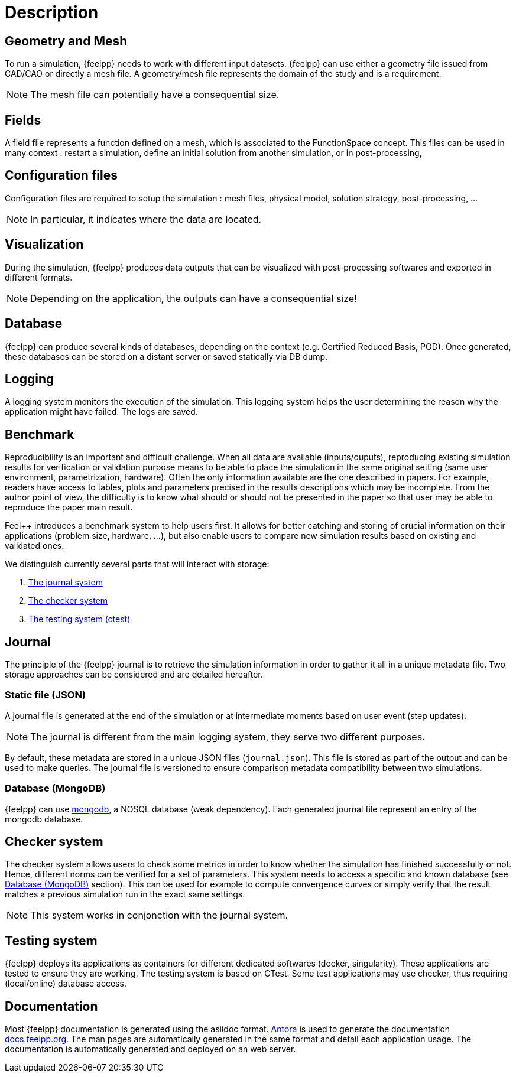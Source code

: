 = Description

== Geometry and Mesh

To run a simulation, {feelpp} needs to work with different input datasets.
{feelpp} can use either a geometry file issued from CAD/CAO or directly a mesh file.
A geometry/mesh file represents the domain of the study and is a requirement.

NOTE: The mesh file can potentially have a consequential size.

== Fields

A field file represents a function defined on a mesh, which is associated to the FunctionSpace concept.
This files can be used in many context : restart a simulation, define an initial solution from another simulation, or in post-processing,
// link to the class definition in the adequat part of the user book

== Configuration files

Configuration files are required to setup the simulation : mesh files, physical model, solution strategy, post-processing, ...

NOTE: In particular, it indicates where the data are located.

== Visualization

During the simulation, {feelpp} produces data outputs that can be visualized
with post-processing softwares and exported in different formats.


NOTE: Depending on the application, the outputs can have a consequential size!

== Database

{feelpp} can produce several kinds of databases, depending on the context (e.g. Certified Reduced Basis, POD).
Once generated, these databases can be stored on a distant server or saved statically via DB dump.

//But also in the benchmark system (See <<_benchmark,Benchmark>>  section for details).
//These database are stored on a distant server or can be saved statically via DB dump.

== Logging

A logging system monitors the execution of the simulation. This logging system
helps the user determining the reason why the application might have failed.
The logs are saved.

== Benchmark

Reproducibility is an important and difficult challenge. When all data are
available (inputs/ouputs), reproducing existing simulation results for
verification or validation purpose means to be able to place the simulation in
the same original setting (same user environment, parametrization,
hardware). Often the only information available are the one described in
papers. For example, readers have access to tables, plots and parameters
precised in the results descriptions which may be incomplete.
From the author point of view, the difficulty is to know what should or should
not be presented in the paper so that user may be able to reproduce the paper
main result.

Feel++ introduces a benchmark system to help users first. It allows for better catching and
storing of crucial information on their applications (problem size, hardware, ...),
but also enable users to compare new simulation results based on existing and
validated ones.

We distinguish currently several parts that will interact with storage:

1. <<_journal, The journal system>>
2. <<_checker_system, The checker system>>
3. <<_testing_system, The testing system (ctest)>>

== Journal

The principle of the {feelpp} journal is to retrieve the simulation information
in order to gather it all in a unique metadata file.
Two storage approaches can be considered and are detailed hereafter.

=== Static file (JSON)

A journal file is generated at the end of the simulation or at intermediate
moments based on user event (step updates).

NOTE: The journal is different from the main logging system, they
serve two different purposes.

By default, these metadata are stored in a unique JSON files (`journal.json`).
This file is stored as part of the output and can be used to make queries.
The journal file is versioned to ensure comparison metadata compatibility
between two simulations.

=== Database (MongoDB)

{feelpp} can use link:https://www.mongodb.com/fr/[mongodb], a NOSQL database
(weak dependency). Each generated journal file represent an entry of the mongodb
database.

== Checker system

The checker system allows users to check some metrics in order to know whether the
simulation has finished successfully or not. Hence, different norms can
be verified for a set of parameters. This system needs to access a
specific and known database (see <<database_mongodb, Database (MongoDB)>> section).
This can be used for example to compute convergence curves or simply verify that the result matches a
previous simulation run in the exact same settings.

NOTE: This system works in conjonction with the journal system.

== Testing system

{feelpp} deploys its applications as containers for different dedicated softwares
(docker, singularity). These applications are tested to ensure they are working.
The testing system is based on CTest.
Some test applications may use checker, thus requiring (local/online) database
access.

== Documentation

Most {feelpp} documentation is generated using the asiidoc format.
link:https://antora.org/[Antora] is used to generate the documentation
link:docs.feelpp.org[]. The man pages are automatically generated in the same
format and detail each application usage.
The documentation is automatically generated and deployed on an web server.
